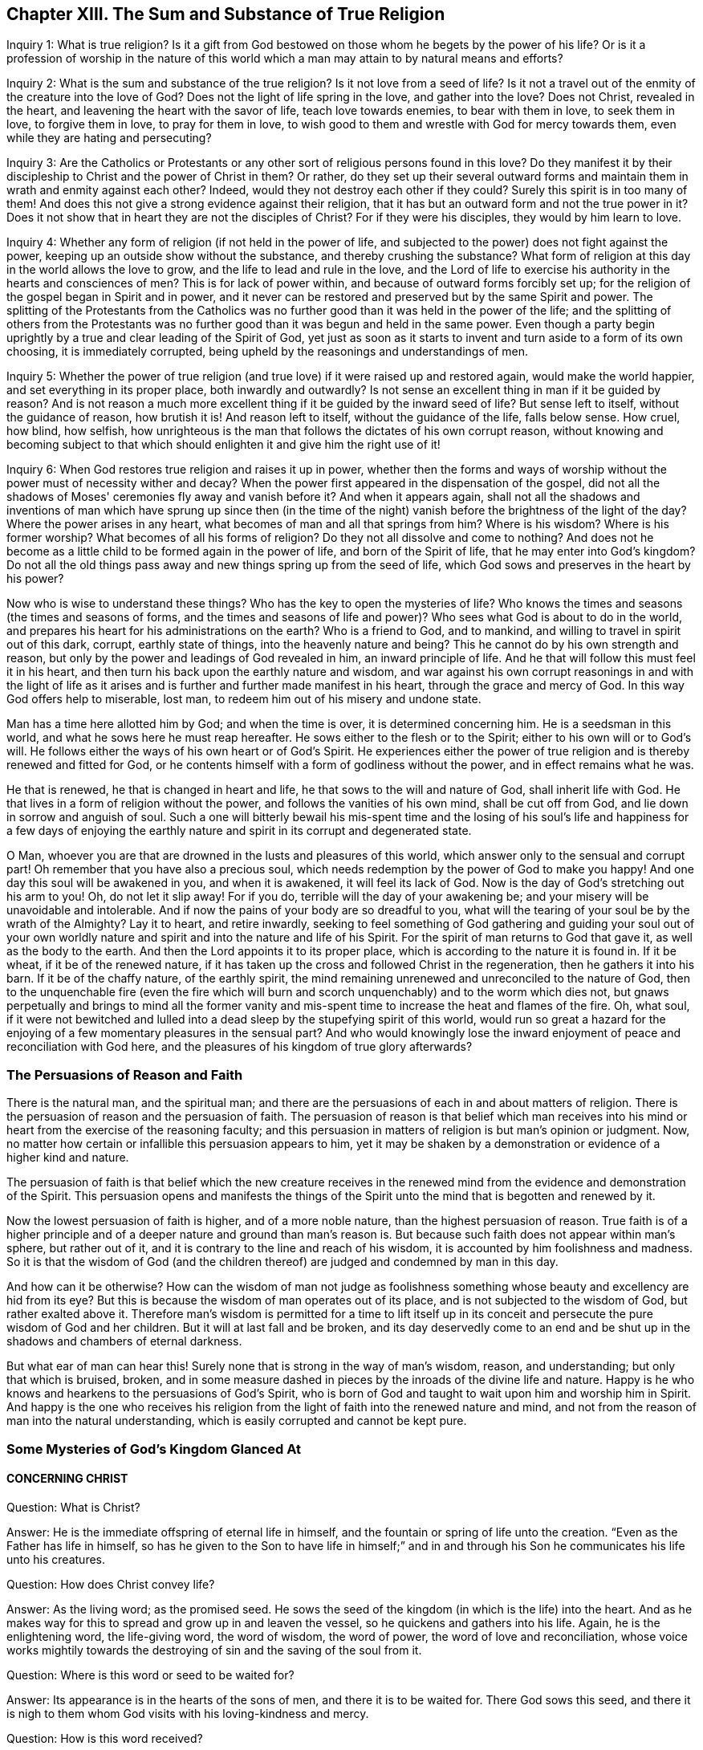 == Chapter XIII. The Sum and Substance of True Religion

[.discourse-part]
Inquiry 1: What is true religion?
Is it a gift from God be­stowed on those whom he begets by the power of his life?
Or is it a profession of worship in the nature of this world
which a man may attain to by natural means and efforts?

[.discourse-part]
Inquiry 2: What is the sum and substance of the true religion?
Is it not love from a seed of life?
Is it not a travel out of the enmity of the creature into the love of God?
Does not the light of life spring in the love, and gather into the love?
Does not Christ, revealed in the heart, and leavening the heart with the savor of life,
teach love towards enemies, to bear with them in love, to seek them in love,
to forgive them in love, to pray for them in love,
to wish good to them and wrestle with God for mercy towards them,
even while they are hating and persecuting?

[.discourse-part]
Inquiry 3:
Are the Catholics or Protestants or any other
sort of religious persons found in this love?
Do they manifest it by their discipleship to Christ and the power of Christ in them?
Or rather,
do they set up their several outward forms and maintain
them in wrath and enmity against each other?
Indeed, would they not destroy each other if they could?
Surely this spirit is in too many of them!
And does this not give a strong evidence against their religion,
that it has but an outward form and not the true power in it?
Does it not show that in heart they are not the disciples of Christ?
For if they were his disciples, they would by him learn to love.

[.discourse-part]
Inquiry 4: Whether any form of religion (if not held in the power of life,
and subjected to the power) does not fight against the power,
keeping up an outside show without the substance, and thereby crushing the substance?
What form of religion at this day in the world allows the love to grow,
and the life to lead and rule in the love,
and the Lord of life to exercise his authority in the hearts and consciences of men?
This is for lack of power within, and because of outward forms forcibly set up;
for the religion of the gospel began in Spirit and in power,
and it never can be restored and preserved but by the same Spirit and power.
The splitting of the Protestants from the Catholics was no
further good than it was held in the power of the life;
and the splitting of others from the Protestants was no
further good than it was begun and held in the same power.
Even though a party begin uprightly by a true and clear leading of the Spirit of God,
yet just as soon as it starts to invent and turn aside to a form of its own choosing,
it is immediately corrupted, being upheld by the reasonings and understandings of men.

[.discourse-part]
Inquiry 5:
Whether the power of true religion (and true love)
if it were raised up and restored again,
would make the world happier, and set everything in its proper place,
both inwardly and outwardly?
Is not sense an excellent thing in man if it be guided by reason?
And is not reason a much more excellent thing if it be guided by the inward seed of life?
But sense left to itself, without the guidance of reason, how brutish it is!
And reason left to itself, without the guidance of the life, falls below sense.
How cruel, how blind, how selfish,
how unrighteous is the man that follows the dictates of his own corrupt reason,
without knowing and becoming subject to that which
should enlighten it and give him the right use of it!

Inquiry 6: When God restores true religion and raises it up in power,
whether then the forms and ways of worship without the
power must of necessity wither and decay?
When the power first appeared in the dispensation of the gospel,
did not all the shadows of Moses' ceremonies fly away and vanish before it?
And when it appears again,
shall not all the shadows and inventions of man which have sprung up since then (in
the time of the night) vanish before the brightness of the light of the day?
Where the power arises in any heart, what becomes of man and all that springs from him?
Where is his wisdom?
Where is his former worship?
What becomes of all his forms of religion?
Do they not all dissolve and come to nothing?
And does not he become as a little child to be formed again in the power of life,
and born of the Spirit of life, that he may enter into God's kingdom?
Do not all the old things pass away and new things spring up from the seed of life,
which God sows and preserves in the heart by his power?

Now who is wise to understand these things?
Who has the key to open the mysteries of life?
Who knows the times and seasons (the times and seasons of forms,
and the times and seasons of life and power)?
Who sees what God is about to do in the world,
and prepares his heart for his administrations on the earth?
Who is a friend to God, and to mankind, and willing to travel in spirit out of this dark,
corrupt, earthly state of things, into the heavenly nature and being?
This he cannot do by his own strength and reason,
but only by the power and leadings of God revealed in him, an inward principle of life.
And he that will follow this must feel it in his heart,
and then turn his back upon the earthly nature and wisdom,
and war against his own corrupt reasonings in and with the light of life as
it arises and is further and further made manifest in his heart,
through the grace and mercy of God.
In this way God offers help to miserable, lost man,
to redeem him out of his misery and undone state.

Man has a time here allotted him by God; and when the time is over,
it is determined concerning him.
He is a seedsman in this world, and what he sows here he must reap hereafter.
He sows either to the flesh or to the Spirit; either to his own will or to God's will.
He follows either the ways of his own heart or of God's Spirit.
He experiences either the power of true religion
and is thereby renewed and fitted for God,
or he contents himself with a form of godliness without the power,
and in effect remains what he was.

He that is renewed, he that is changed in heart and life,
he that sows to the will and nature of God, shall inherit life with God.
He that lives in a form of religion without the power,
and follows the vanities of his own mind, shall be cut off from God,
and lie down in sorrow and anguish of soul.
Such a one will bitterly bewail his mis-spent time and the losing of
his soul's life and happiness for a few days of enjoying the earthly
nature and spirit in its corrupt and degenerated state.

O Man, whoever you are that are drowned in the lusts and pleasures of this world,
which answer only to the sensual and corrupt part!
Oh remember that you have also a precious soul,
which needs redemption by the power of God to make you happy!
And one day this soul will be awakened in you, and when it is awakened,
it will feel its lack of God.
Now is the day of God's stretching out his arm to you!
Oh, do not let it slip away!
For if you do, terrible will the day of your awakening be;
and your misery will be unavoidable and intolerable.
And if now the pains of your body are so dreadful to you,
what will the tearing of your soul be by the wrath of the Almighty?
Lay it to heart, and retire inwardly,
seeking to feel something of God gathering and guiding your soul out of your
own worldly nature and spirit and into the nature and life of his Spirit.
For the spirit of man returns to God that gave it, as well as the body to the earth.
And then the Lord appoints it to its proper place,
which is according to the nature it is found in.
If it be wheat, if it be of the renewed nature,
if it has taken up the cross and followed Christ in the regeneration,
then he gathers it into his barn.
If it be of the chaffy nature, of the earthly spirit,
the mind remaining unrenewed and unreconciled to the nature of God,
then to the unquenchable fire (even the fire which will burn
and scorch unquenchably) and to the worm which dies not,
but gnaws perpetually and brings to mind all the former vanity
and mis-spent time to increase the heat and flames of the fire.
Oh, what soul,
if it were not bewitched and lulled into a dead
sleep by the stupefying spirit of this world,
would run so great a hazard for the enjoying of
a few momentary pleasures in the sensual part?
And who would knowingly lose the inward enjoyment of
peace and reconciliation with God here,
and the pleasures of his kingdom of true glory afterwards?

=== The Persuasions of Reason and Faith

There is the natural man, and the spiritual man;
and there are the persuasions of each in and about matters of religion.
There is the persuasion of reason and the persuasion of faith.
The persuasion of reason is that belief which man receives into his
mind or heart from the exercise of the reasoning faculty;
and this persuasion in matters of religion is but man's opinion or judgment.
Now, no matter how certain or infallible this persuasion appears to him,
yet it may be shaken by a demonstration or evidence of a higher kind and nature.

The persuasion of faith is that belief which the new creature receives in
the renewed mind from the evidence and demonstration of the Spirit.
This persuasion opens and manifests the things of the
Spirit unto the mind that is begotten and renewed by it.

Now the lowest persuasion of faith is higher, and of a more noble nature,
than the highest persuasion of reason.
True faith is of a higher principle and of a
deeper nature and ground than man's reason is.
But because such faith does not appear within man's sphere, but rather out of it,
and it is contrary to the line and reach of his wisdom,
it is accounted by him foolishness and madness.
So it is that the wisdom of God (and the children
thereof) are judged and condemned by man in this day.

And how can it be otherwise?
How can the wisdom of man not judge as foolishness something
whose beauty and excellency are hid from its eye?
But this is because the wisdom of man operates out of its place,
and is not subjected to the wisdom of God, but rather exalted above it.
Therefore man's wisdom is permitted for a time to lift itself up in
its conceit and persecute the pure wisdom of God and her children.
But it will at last fall and be broken,
and its day deservedly come to an end and be shut up in
the shadows and chambers of eternal darkness.

But what ear of man can hear this!
Surely none that is strong in the way of man's wisdom, reason, and understanding;
but only that which is bruised, broken,
and in some measure dashed in pieces by the inroads of the divine life and nature.
Happy is he who knows and hearkens to the persuasions of God's Spirit,
who is born of God and taught to wait upon him and worship him in Spirit.
And happy is the one who receives his religion from the
light of faith into the renewed nature and mind,
and not from the reason of man into the natural understanding,
which is easily corrupted and cannot be kept pure.

=== Some Mysteries of God's Kingdom Glanced At

[.alt.centered]
==== CONCERNING CHRIST

[.discourse-part]
Question: What is Christ?

[.discourse-part]
Answer: He is the immediate offspring of eternal life in himself,
and the fountain or spring of life unto the creation.
"`Even as the Father has life in himself,
so has he given to the Son to have life in himself;`" and in and
through his Son he communicates his life unto his creatures.

[.discourse-part]
Question: How does Christ convey life?

[.discourse-part]
Answer: As the living word; as the promised seed.
He sows the seed of the kingdom (in which is the life) into the heart.
And as he makes way for this to spread and grow up in and leaven the vessel,
so he quickens and gathers into his life.
Again, he is the enlightening word, the life-giving word, the word of wisdom,
the word of power, the word of love and reconciliation,
whose voice works mightily towards the destroying of
sin and the saving of the soul from it.

[.discourse-part]
Question: Where is this word or seed to be waited for?

[.discourse-part]
Answer: Its appearance is in the hearts of the sons of men,
and there it is to be waited for.
There God sows this seed,
and there it is nigh to them whom God visits with his loving-kindness and mercy.

[.discourse-part]
Question: How is this word received?

[.discourse-part]
Answer: By faith in the virtue which flows from it.
The nature of the word is to turn against sin, and to draw towards the Father.
Its light shines to discover sin, and its life stirs to quicken against it.
Now, as the heart believes and is persuaded against that which the light discovers to be evil,
and as it is won over to that which the light shows to be good,
the word is thus far received, and a foundation of union between it and the soul is laid.
But as the heart rejects or turns from anything that comes from the word,
Christ is thereby rejected and turned from.

[.discourse-part]
Question: How does this Word work in or upon the heart?

[.discourse-part]
Answer: According to the entrance it gets into the heart,
or according as it is rejected or refused.
As it gets entrance, it works life there, and works the creature into its life.
It brings in its nature, its righteousness, its holiness, its sweetness, its peace,
its love, its joy, its meekness, its patience, etc.,
as it makes room in the heart by working out the contrary.
But where it is rejected, it works death and condemnation,
and increases the captivity and misery of the soul,
so that it were better never to hear any sound of Christ in
the heart than to not hearken and become subject to it.

[.discourse-part]
Question: What hinders union with Christ?

[.discourse-part]
Answer: The strong man armed, whom Christ comes to dispossess,
does what he can to blind the eye from seeing the lovely nature of Christ,
and to harden the heart against his appearances.

[.discourse-part]
Question: How may the soul be helped against the strong man?

[.discourse-part]
Answer: Receiving the truth in the love,
and giving up the heart to the virtue that flows
from Christ in his visits and appearances,
allows into the soul that strength which conquers him.
The strong man is not able to stand before the power of Christ,
which power works within as it is let in by the soul.
It is the unbelief of the heart, and the earthly thoughts and imaginations,
which give the enemy strength.
But before true faith, even in the smallest measure, the strong man is weak,
and his strength falls.

[.alt.centered]
==== CONCERNING THE WAY OF KNOWING CHRIST

Christ is the minister of the true sanctuary which God has pitched, and not man.
There is a city, "`whose builder and maker is God.`"
The foundation stone, the cornerstone, the top stone of this city or building is Christ.
The one therefore that desires to know Christ, and to be built upon Christ,
must find a holy thing revealed in his heart,
and his soul built up upon it by him who alone can raise this building.
Only one can rear up the tabernacle that has long been fallen down,
who can build up the old waste places and restore the paths for the
ransomed and redeemed of the Lord to walk and travel upon.

Now he who can find anything of God built up in his heart (yes,
if he can find even the beginnings of the true sanctuary),
he may also find Christ ministering there.
In the heart the true high priest offers up sacrifices, intercedes with the Father,
and also gives the soul the food of the holy things to eat.
Now this is the way of knowing Christ, namely, in his begetting life in the heart,
in his presence there, in his ministrations there between the soul and the Father.
And he that thus knows him, watching in singleness of heart with the true eye,
cannot be deceived concerning him, but knows the voice of his Spirit,
and readily embraces it.
But a stranger or deceiver he knows not, and will not hear,
but by the instinct of life turns from it.
Thus the knowledge and preservation of the sheep is not by the wise reasonings of
the mind concerning the shepherd's voice and the stranger's voice,
but by an instinct of the new hidden nature,
which teaches the simple-hearted to avoid the snares in
which the earthly wisdom is easily entangled.
The meek, the humble, the broken-hearted, the weak, the poor, the babes,
the little children, these are they whom the Father teaches.
These have that preservation and instruction which the wise, knowing,
judicious minds (in man's account) miss.
Thus the foolishness of God is wiser than man, and the weakness of God stronger than man.
And God has chosen in every man that which is not, to bring to naught all that is in him,
so that no flesh might glory in his presence,
nor any man be able to boast before the Lord of the salvation of his soul.

[.alt.centered]
==== CONCERNING REPENTANCE

[.discourse-part]
Question: What is repentance?

[.discourse-part]
Answer: It is Christ's turning of the heart from the dead nature,
and from the dead works, towards the living seed and the living works thereof.

[.discourse-part]
Question: Cannot a man turn from sin and turn to God when he chooses?

[.discourse-part]
Answer: No; man is a captive, his understanding is captive, his will is captive.
All of man's affections and nature are in captivity,
and nothing can turn him towards God except for that which is
stronger than the power which keeps him captive.

[.discourse-part]
Question: How is repentance wrought?

[.discourse-part]
Answer: It is Christ's gift,
whom God has appointed a prince and Savior to give repentance and remission of sins.
He gives repentance in its enlightening and drawing virtue,
by which sin's nature is discovered,
and the bent of the soul is secretly turned against it.

[.discourse-part]
Question: What is the heart turned from, and what is it turned towards?

[.discourse-part]
Answer: It is turned from one nature to another, from one seed to another,
from one spirit to another, from one course to another, from one end to another.

[.discourse-part]
Question: Is repentance given in fullness all at once?

[.discourse-part]
Answer: No;
but it increases and is given daily more and more to the heart that waits on the Lord.
Sin, the nature of it, the course of the mind and body in it,
is uncovered daily more and more,
and the loathing and detesting of it increases as the new nature gathers
strength in the mind and increases in the light and power of life.

[.discourse-part]
Question: What if there be a committing of sin after one has turned from it?

[.discourse-part]
Answer: Here the repentance is not yet perfected; the enemy is not wholly cast out,
nor his strength quite broken; the law is not there fulfilled,
the covenant of grace is not there fully witnessed;
but the soul is still in a degree of captivity under the power of the enemy.
Yet if the bent of the heart is against the sin committed,
God charges it upon the enemy and not upon the soul.
"`Now if I do what I will not to do, it is no longer I who do it,
but sin that dwells in me.`" Rom. 7:20.

[.alt.centered]
==== CONCERNING FAITH

[.discourse-part]
Question: What is faith?

[.discourse-part]
Answer: It is a belief in the appearances of the Lord to the soul,
and a cleaving to and drinking in of their virtue.
There are diverse appearances of the Lord, even as a life-giving Spirit,
quickening and enlivening the soul; also as a discoverer, reprover, and condemner of sin,
and justifier of righteousness;
likewise as a strengthener and comforter of that which lacks his strength and comfort;
and as a fountain of perfect love, sweetness, and of all good, etc.
Now, however the Lord pleases to appear, that which sees, knows, owns,
and falls in with his appearances, drinking in the virtue thereof, that is faith.

[.discourse-part]
Question: By what means is faith wrought?

[.discourse-part]
Answer: By the living word in the heart; by the word from which the soul came,
and which is nigh to the soul.
This was the word of faith, or the word which wrought faith under the law. Deut. 30.
This was the word of faith which the apostles preached,
and which wrought faith under the gospel. Rom. 10.
This is the word which we feel working faith in us now.
Indeed,
this is the seed of life from which every spiritual thing springs and grows in the heart.

[.discourse-part]
Question: How is faith received?

[.discourse-part]
Answer: In the life-giving power.
The seed of life shoots forth its light, its life, its nature, its virtue into the heart.
The heart being touched with this is in some measure quickened towards God,
and in and from this life-giving virtue faith flows into the soul.
For in the death of sin, in the dead state, there is nothing but unbelief.
Faith therefore must necessarily flow from the quickenings of life.

[.discourse-part]
Question: What does faith do in the heart?

[.discourse-part]
Answer: It unites to God and separates from sin.
It begins and carries on the work of redemption in the soul.
It receives that which is of God, and beats back the contrary.
It keeps the mind chaste, pure, living, and fresh before the Lord.
It draws out the virtue and sucks in the sweetness of
every appearance of God in the heart.
It keeps in the love of God, and expels the love of sin, love of the creature,
love of self, or anything that stands outside of God.
Indeed faith is that which sucks in the breath of life,
and that which purges out the breath and power of death.

[.discourse-part]
Question: In what does faith stand?

[.discourse-part]
Answer: True faith stands in that by which it is received, even in the quickening power.
Faith must be continually kept alive by the seed of life, or it cannot live.
It springs in the power, it dwells in the power, it acts in the power,
and is never found out of it.
Man cannot believe when he will; it is a continual gift,
depending upon the continual quickening and
nourishment of that life from whence it sprang.

[.discourse-part]
Question: Why does the enemy so assault with unbelief,
and fight so strongly against the faith of the soul?

[.discourse-part]
Answer: Because all depends upon it.
Stop faith, and he has stopped all; overcome that, and he overcomes all.
If faith stands and abides in strength, the enemy gains nothing,
but rather loses by every temptation and seeming victory.

[.alt.centered]
==== CONCERNING LOVE

[.discourse-part]
Question: What is love?

[.discourse-part]
Answer: What shall I say of it, or how shall I in words express its nature?
It is the sweetness of life; it is the sweet, tender, melting nature of God,
flowing up through his seed of life into the creature,
and of all things making the creature most like unto himself,
both in nature and operation.
It fulfills the law, it fulfills the gospel;
it wraps up all into one and brings forth all in the oneness.
It excludes all evil out of the heart, it perfects all good in the heart.
A touch of love does this in measure; perfect love does this in fullness.

But how can I proceed to speak of it?
Oh that the souls of all that fear and wait on the Lord might experience its nature fully!
Then they would not fail to know its sweet,
overcoming operations both towards one another and towards enemies.
And this my soul waits and cries after,
even the full springing up of eternal love in my heart,
and the swallowing of me wholly into it, and the bringing of my soul wholly forth in it,
that the life of God in its own perfect sweetness may
fully run forth through this vessel,
and not be at all tinctured by the vessel,
but rather perfectly tincture and change the vessel into its own nature.
Then shall no fault be found in my soul before the Lord,
but the spotless life be fully enjoyed by me,
and become a perfectly pleasant sacrifice to my God.

Oh how sweet is love!
How pleasant is its nature!
How beautifully does it behave itself in every condition, upon every occasion,
to every person, and about everything!
How tenderly, how readily, does it help and serve the lowest!
How patiently, how meekly, does it bear all things, either from God or man,
however unexpectedly they come, or however hard they seem!
How it does believe, how it does hope, how it does forgive,
how it does cover even that which seems not to be excusable, and not fit to be covered!
How kind is it even in its interpretations and charges concerning wrongs!
It never grates upon the spirit of him whom it reprehends; it never hardens,
it never provokes; but it carries a meltingness and power of conviction with it.
This is the nature of God.
And in the vessels made able to receive love and bring forth its glory,
the power of enmity is not able to stand.

[.alt.centered]
==== CONCERNING OBEDIENCE

[.discourse-part]
Question: What is obedience?

[.discourse-part]
Answer: It is the subjection of the soul to the law of the Spirit,
which subjection flows from, and is strengthened by, love.
To wait to know the mind of God, and perform his will in everything,
through the virtue of the seed of life revealed within, this is the obedience of faith.
This is the obedience of the seed conveyed into the creature by the seed.
The obedient son is he who naturally does the will; yes,
and he is the choice servant also.

Mark how everything in the kingdom, every spiritual thing, refers to Christ,
and centers in him.
His nature, his virtue, his presence, his power, makes up all.
Indeed he is all in all to a believer,
only variously manifested and opened in the heart by the Spirit.
He is the volume of the whole book,
every page and line speaks of him and describes him in some or
other of his sweet and beautiful characteristics.
So that if I should yet speak further of other things, such as meekness, tenderness,
humility, mercy, gentleness, patience, long-suffering, contentedness, etc.
(all of which I would much rather be read in his living
book of the eternal Word than in my writings),
I am only speaking further of his nature brought up, manifested,
and displaying itself in and through the creatures by
his turning the wheel of his life in their hearts.
But my spirit hastens away from words,
and I feel I must cut short and pass over these openings in me,
so that neither my own soul nor others may fix upon the words concerning the thing,
but will rather sink in spirit into the feeling of the life itself.
Oh that we may learn what it is to enjoy the substance there,
and to be comprehended of it, and cease striving to know or comprehend concerning it.
For he that has a taste of this living knowledge,
which is laid up in that treasury into which the
thief and corrupter can by no means touch,
cannot help but be willing to sell all the knowledge
that can be held in the creaturely vessel.
And yet I cannot help but add something further concerning peace, joy, liberty, prayer,
as also concerning regeneration, justification, sanctification, reconciliation,
and redemption;
because my heart believes that it may prove serviceable to
some in the guidance and mercy of the good Spirit of the Lord.

[.alt.centered]
==== CONCERNING PEACE OR REST

True peace is the stillness, the quietness, the satisfaction of the heart in God,
which flows from and with the Spirit of life in the soul that is subjected to Christ.
There is indeed another kind of peace, that is,
a false peace or rest in sin and unrighteousness.
But this is not truly natural to the soul while it lasts,
and it is also suddenly disturbed when the true light
shines in the heart and when God's witness awakens it.
Then "`there is no peace to the wicked.`"
Oh, the trouble and perplexity of the sinner when the light of God'
s Spirit makes his heart and ways manifest to him!
And oh what a bitter war, noise, and tumult does the enemy raise within!
How he seeks to disturb every step of the way, and strives to darken every drawing,
motion, and leading of the soul out of his dominion!
But as the redemption is experienced, the snares are broken, the life is manifested,
and the soul feels itself entering into the nature of life and the obedience to it.
And so the peace springs, and the rest in God is tasted of and enjoyed.

[.alt.centered]
==== CONCERNING JOY

Joy is the gladness of the heart in God chiefly
springing from the refreshings and presence of his life,
which carries through and over all, even the greatest trials and tribulations.
When the poor, panting, weary soul, which has longed after God,
and has long felt the bitterness and misery of its separation,
begins to feel its union with him, and his love, goodness, righteousness, power, wisdom,
and salvation,
oh how the soul is filled with joy and delight in the earnest of its portion!
Now it can say in the strength of life, "`My soul rejoices in God my Savior;
for he has regarded my low estate!
His heart has moved towards me, his dayspring from on high has visited me.
And I, who long have been desolate and forsaken,
have now found favor in the eyes of my beloved,
and my heart feels (in measure) that I am his, and he mine.
He has touched me, won my heart, and what can separate?
He has tied the knot himself, and what can break it?
And how can my heart not rejoice in his name over all my fears, false reasonings, doubts,
and misgivings, which long held me captive and kept my eye from reading his love,
the which was written both in his heart and in his dealings towards me?`"

[.alt.centered]
==== CONCERNING LIBERTY

Liberty is the enlarging of the heart in the Spirit of the Lord,
wherein it has freedom in all that is good, and is shut out of all that is evil.
The Spirit of the Lord is free, and makes free.
The earthly spirit is in bondage with her children;
but they which are begotten of the Lord, and wrapped up in his Spirit,
find in him the power and freedom of the new life,
and are thereby perfectly out of the reach of
that which has power to captivate and enthrall.
Therefore the true liberty does not consist of a
freedom in all manner of scope and latitude,
but rather in the scope and latitude proper to its nature.
Thus the infinite and unlimited One is limited (if it be proper so to express it),
within the limits and bounds of his own nature and Spirit, which he cannot transgress,
or in any way consent to do what is contrary to it.

[.alt.centered]
==== CONCERNING PRAYER

Prayer is the breath of the living child to the Father of life in
that Spirit which makes the child alive and grants a right sense of its
needs and suitable cries proportionable to its state and season.
So mark: prayer is wholly outside of the will of the creature,
wholly outside of the time of the creature, wholly outside of the power of the creature,
in the Spirit of the Father, who is the fountain of life,
and gives forth breathings of life to his child at his pleasure.

[.alt.centered]
==== CONCERNING REGENERATION

[.discourse-part]
Question: What is regeneration?

[.discourse-part]
Answer: It is the new birth of the creature,
or its being born again of the immortal seed of the word of eternal life.

[.discourse-part]
Question: How is this birth obtained?

[.discourse-part]
Answer: By the springing up of the seed of eternal life in the heart,
and the heart being changed into it, and brought forth in it.

[.discourse-part]
Question: How is the heart changed into and brought forth in the seed?

[.discourse-part]
Answer:
By being leavened with the power and virtue of its nature by a new sap received from it,
which spreads by degrees, and at length becomes all in it.

[.discourse-part]
Question: How is this virtue received from the seed?

[.discourse-part]
Answer: In giving up to it in the faith which flows from it.
This lets in the new sap and nature of life, which purges out the old.

[.discourse-part]
Question: How does the seed appear and manifest itself,
and how is it given up to in the faith?

[.discourse-part]
Answer: The seed appears in its own light and quickening virtue,
which uncovers the darkness and death of sin,
and draws the heart (which it makes willing) out of it.
Now as this drawing is felt, it is clearly known,
and the thing required by it is made manifest.
Here there is a faith begotten in the heart,
and then the soul is to give up in the obedience of the faith,
without consulting with the reasonings and wisdom of the fleshly mind,
where the enemy lies ready to dampen this light
of faith and bring the soul into unbelief.

[.alt.centered]
==== CONCERNING JUSTIFICATION

[.discourse-part]
Question: What is justification?

[.discourse-part]
Answer: It is the owning or clearing of a person in his obedience to the Lord;
or the pardoning, passing by, and so clearing him from his disobedience.

[.discourse-part]
Question: Who is it that justifies?

[.discourse-part]
Answer: It is the Lord, who gives the law to mankind according to his pleasure.
He it is that is also the judge of man's obedience or disobedience to it,
and the proper justifier or condemner of him in it.

[.discourse-part]
Question: But is not man in a fallen state?
And can he obey God in anything so as to be justified by him?

[.discourse-part]
Answer: Man is indeed fallen,
and has no strength or will of himself to serve or obey the Lord.
But there is a visitation of life and love issuing forth towards mankind in general,
in which the quickening life goes forth, and a secret,
hidden power which gives an ability to every willing heart to follow his drawings.
And this visitation is so managed by the Lord that no man perishes for lack of power,
but only from the stubbornness and choice of his own will.
So that man's destruction is indeed of himself, and not of God, whose delight is to save,
and not to destroy his creature.

[.discourse-part]
Question: How is this justification wrought?

[.discourse-part]
Answer: By faith in the virtue which flows from Christ.
God lets the nature of his Son into the heart,
and begets there something of his own likeness,
by which he draws and gives the ability to believe.
This faith is imputed by God for righteousness in every heart wherever it is found.
And wherever this faith in the living virtue is found,
there God blots out the iniquities for his name's sake; yes,
and remission of sin is felt in that which is made living.

[.discourse-part]
Question: May a man be justified who never heard outwardly of Christ?

[.discourse-part]
Answer: If a man experiences the seed of life, is overcome by its nature,
gives up to its law as it is made manifest in his heart,
abhors the nature and law of sin and death,
and thus in his soul cleaves unto the Lord and follows him,
then the Spirit and life of the Lord cannot but herein justify him.
The grace and mercy of the Lord cannot withhold giving him pardon for
his sins past (and also pass by his future frailties),
although he does not distinctly know how to plead for it.
The redemption and pardon of sin is through the unlimited grace of God,
which is not restricted to the outward knowledge of the creature,
but issues forth according to the capacity that God gives to receive it.
Life, mercy, grace, pardon, etc., issue forth from God into the vessels of every kind,
and the inward sense of life is the thing that God aims at in all his dispensations,
and not the outward ability or knowledge.

[.discourse-part]
Question: How is justification by grace?

[.discourse-part]
Answer: No man in his fallen state can deserve anything of God.
It is of grace that God visits him by any outpouring of his love and mercy.
It is of grace that he gives him any ability to turn unto him.
Indeed such is the weakness of man,
that no man can be justified by works of obedience that
he can perform under any dispensation,
but only by the remission and ability which he receives from grace.

[.discourse-part]
Question: What is the righteousness that justifies in the sight of God?

[.discourse-part]
Answer: The righteousness of Christ alone.
This righteousness conveyed to the creature in and through the seed,
and brought forth in the creature by the seed,
and the creature united to Christ in the seed; here is the justification of the life.

[.alt.centered]
==== CONCERNING SANCTIFICATION

[.discourse-part]
Question: What is sanctification?

[.discourse-part]
Answer:
It is the cleansing of the vessel by the Spirit of the
Lord from the pollution of both flesh and spirit.

[.discourse-part]
Question: And by what does the Spirit of the Lord cleanse the vessel from its pollution?

[.discourse-part]
Answer: By the living truth, which has power in it to wash away the deceit, enmity,
impurity, and whatever evil has formerly defiled,
or may yet again at any time defile the vessel.

[.discourse-part]
Question:
How does the soul receive this cleansing or purifying from the Spirit of the Lord?

[.discourse-part]
Answer: In its obedience to his truth made manifest in the heart;
for by this the power of the word enters into the soul
and sheds abroad its living virtue in the soul.

[.discourse-part]
Question:
What then is chiefly to be minded by the soul
that desires to be cleansed from its filthiness?

[.discourse-part]
Answer: The obedience of faith, or the obedience which springs from faith.
For as all the benefits and blessings of the law depended upon obedience to the law,
so all the benefits and blessings of the gospel depend upon obedience to the gospel.
Yes, and this is the glory and excellency of the gospel:
that the principle of faith now does that which the principle of the law could never do.

[.alt.centered]
==== CONCERNING RECONCILIATION

[.discourse-part]
Question: What is reconciliation?

[.discourse-part]
Answer: It is a bringing together the minds and hearts of God and man into one.

[.discourse-part]
Question: How is this wrought?

[.discourse-part]
Answer: By taking away the enmity of man's nature, which is against God,
and by planting him into, and causing him to grow up in,
that nature and life which God loves.
In this way, that which God hates, and which is the cause of the separation,
is removed from man, and man is brought into, and brought up in,
that which is the love and delight of God's heart.

[.discourse-part]
Question: By what is this reconciliation wrought?

[.discourse-part]
Answer: By the Word of God's power.
This Word comes forth from the love of God unto man,
and man being gathered out of himself into that, the evil seed is thereby destroyed,
and the good seed of the kingdom is thereby cherished.

[.alt.centered]
==== CONCERNING REDEMPTION

[.discourse-part]
Question: What is redemption?

[.discourse-part]
Answer: It is the purchasing of the vessel out of the captivity and misery of death,
into the liberty and blessedness of the divine life, which is sown, revealed, grown,
and perfected in the heart.

[.discourse-part]
Question: Who is the redeemer?

[.discourse-part]
Answer: The Son of God, the child of God's begetting, the divine image,
who naturally believes and fulfills the will of
the Father in every vessel which he has prepared.

[.discourse-part]
Question: By what does he redeem?

[.discourse-part]
Answer: By his blood; by his life; by his power;
by his nature sown in the vessel and transforming the vessel into its own likeness.
Yes, this is indeed redemption,
when the creature is changed into and brought forth in the image, power, nature, virtue,
and divine life of him that redeems.
And the old contrary image is perfectly blotted
out by the presence and indwelling of the new.
This is perfect redemption, the least measure of which is redemption in a degree.

After this springs up the glory of the life in the vessel,
even the glory which it had with the Father before the world was.
In the nature of the life the glory is hid.
It is sown in the seed; it dies with the seed; it is raised with the seed.
When Zion in any heart is built up,
it is natural to the Lord to appear there in his glory; and the pure eye sees him,
and the pure heart enjoys and is one with him.
So that even as there is a true entrance into, fellowship in,
and enjoyment of the death of Christ,
so there is also the resurrection and glory of the redeemed life.
This is the portion and inheritance which God has prepared for Zion,
after her long desolation and sore widowhood.
And this portion he will give unto her in the sight of all the world,
whereby she will become the beauty, joy, and praise of the whole earth.

=== A Last Word of Warning

This I am assured of,
that it would be an easy matter with the Lord to give forth a
literal description of all the things of his kingdom,
so exact, full and plain, so as to answer and satisfy every inquiring mind.
But this would not effect the work which God is now about.
This would not raise his seed,
which would lie dead and buried under all these descriptions unless
quickened and raised by the immediate power and life of the Father.
And would not the earthly spirit easily build with such clear words an earthly fabric,
such as would not be according to the measure of the true temple?

May I speak freely?
I would not deny anything of God among you,
nor be an instrument to quench the least good in any of you.
But indeed I have seen, felt, and known some of your snares,
and would rather spend the strength of my spirit in crying to God for
you that he would break them and disentangle your souls,
rather than in attempts to demonstrate and manifest them unto you.
And I am now touching upon one of these snares, which is not the smallest, namely:
a getting the knowledge of things into the mind and comprehension,
striving to grow rich there, and wise to understand and dispute about them.
And if the Lord did not teach my soul continually to
give up the outward knowledge of everything,
and press after the inward life, I might soon grow wise after the flesh,
but I would lose the fresh oil which softens and nourishes me.
My spirit bows and presses within me in great earnestness to the God of
mercies that you may not be left behind the flock whose path is living,
and who follow the living footsteps of the Lamb,
who leads by his living Spirit from life to life into his kingdom.
